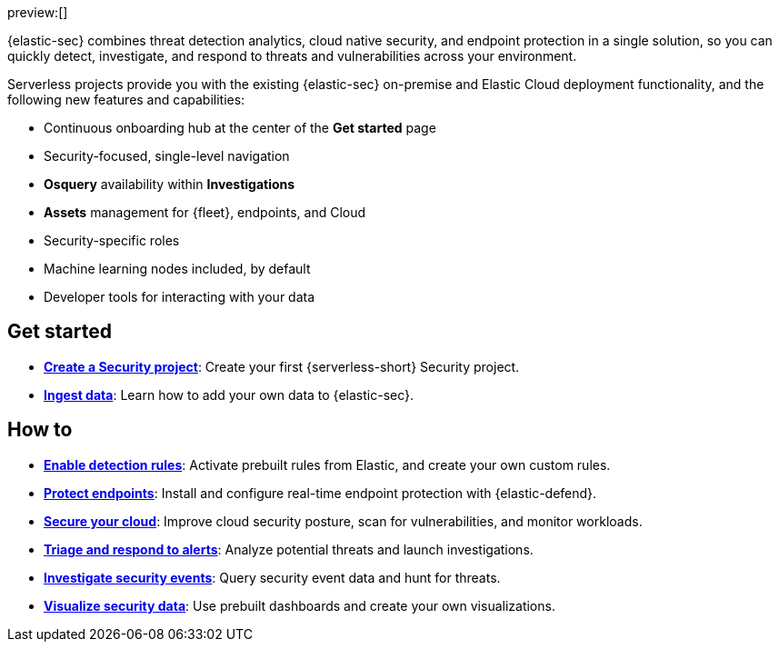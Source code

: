 :keywords: serverless, security, overview

preview:[]

{elastic-sec} combines threat detection analytics, cloud native security, and endpoint protection in a single solution, so you can quickly detect, investigate, and respond to threats and vulnerabilities across your environment.

Serverless projects provide you with the existing {elastic-sec} on-premise and Elastic Cloud deployment functionality, and the following new features and capabilities:

* Continuous onboarding hub at the center of the **Get started** page
* Security-focused, single-level navigation
* **Osquery** availability within **Investigations**
* **Assets** management for {fleet}, endpoints, and Cloud
* Security-specific roles
* Machine learning nodes included, by default
* Developer tools for interacting with your data

[discrete]
== Get started

* <<create-project,*Create a Security project*>>: Create your first {serverless-short} Security project.
* <<ingest-data,*Ingest data*>>: Learn how to add your own data to {elastic-sec}.

[discrete]
== How to

* <<detection-engine-overview,*Enable detection rules*>>: Activate prebuilt rules from Elastic, and create your own custom rules.
* <<install-edr,*Protect endpoints*>>: Install and configure real-time endpoint protection with {elastic-defend}.
* <<cloud-native-security-overview,*Secure your cloud*>>: Improve cloud security posture, scan for vulnerabilities, and monitor workloads.
* <<alerts-manage,*Triage and respond to alerts*>>: Analyze potential threats and launch investigations.
* <<investigate-events,*Investigate security events*>>: Query security event data and hunt for threats.
* <<dashboards-overview,*Visualize security data*>>: Use prebuilt dashboards and create your own visualizations.
